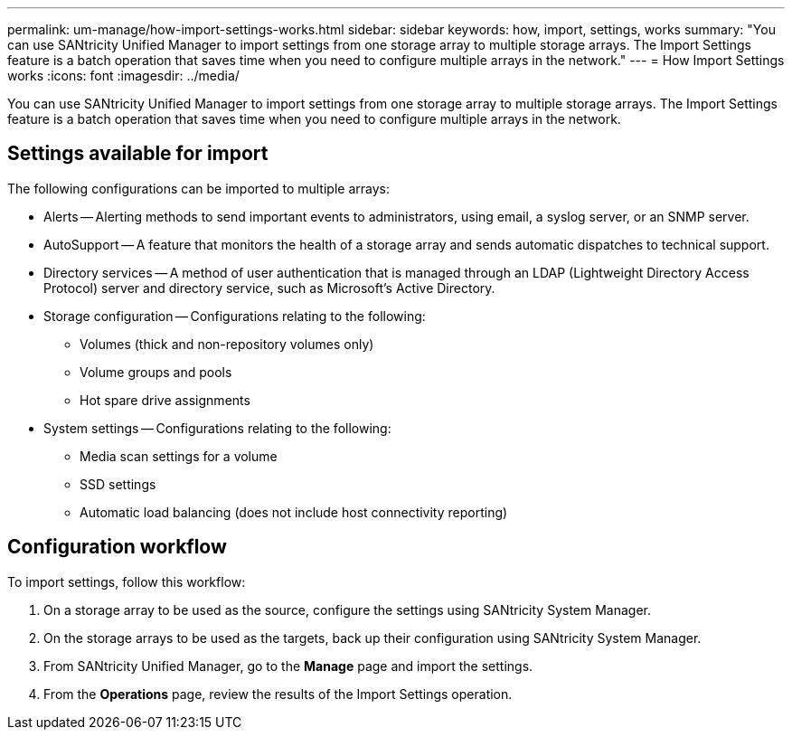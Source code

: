 ---
permalink: um-manage/how-import-settings-works.html
sidebar: sidebar
keywords: how, import, settings, works
summary: "You can use SANtricity Unified Manager to import settings from one storage array to multiple storage arrays. The Import Settings feature is a batch operation that saves time when you need to configure multiple arrays in the network."
---
= How Import Settings works
:icons: font
:imagesdir: ../media/

[.lead]
You can use SANtricity Unified Manager to import settings from one storage array to multiple storage arrays. The Import Settings feature is a batch operation that saves time when you need to configure multiple arrays in the network.

== Settings available for import

The following configurations can be imported to multiple arrays:

* Alerts -- Alerting methods to send important events to administrators, using email, a syslog server, or an SNMP server.
* AutoSupport -- A feature that monitors the health of a storage array and sends automatic dispatches to technical support.
* Directory services -- A method of user authentication that is managed through an LDAP (Lightweight Directory Access Protocol) server and directory service, such as Microsoft's Active Directory.
* Storage configuration -- Configurations relating to the following:
 ** Volumes (thick and non-repository volumes only)
 ** Volume groups and pools
 ** Hot spare drive assignments
* System settings -- Configurations relating to the following:
 ** Media scan settings for a volume
 ** SSD settings
 ** Automatic load balancing (does not include host connectivity reporting)

== Configuration workflow

To import settings, follow this workflow:

. On a storage array to be used as the source, configure the settings using SANtricity System Manager.
. On the storage arrays to be used as the targets, back up their configuration using SANtricity System Manager.
. From SANtricity Unified Manager, go to the *Manage* page and import the settings.
. From the *Operations* page, review the results of the Import Settings operation.
